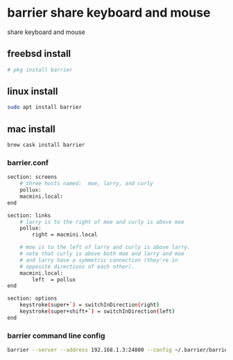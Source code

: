 #+STARTUP: showall
#+OPTIONS: num:nil author:nil
* barrier share keyboard and mouse

share keyboard and mouse 

** freebsd install

#+BEGIN_SRC sh
# pkg install barrier
#+END_SRC

** linux install

#+BEGIN_SRC sh
sudo apt install barrier
#+END_SRC

** mac install

#+BEGIN_SRC sh
brew cask install barrier
#+END_SRC

*** barrier.conf

#+BEGIN_SRC sh
section: screens
	# three hosts named:  moe, larry, and curly
	pollux:
	macmini.local:
end

section: links
	# larry is to the right of moe and curly is above moe
	pollux:
		right = macmini.local

	# moe is to the left of larry and curly is above larry.
	# note that curly is above both moe and larry and moe
	# and larry have a symmetric connection (they're in
	# opposite directions of each other).
	macmini.local:
		left  = pollux
end

section: options
	keystroke(super+`) = switchInDirection(right)
	keystroke(super+shift+`) = switchInDirection(left)
end
#+END_SRC

*** barrier command line config

#+BEGIN_SRC sh
barrier --server --address 192.168.1.3:24800 --config ~/.barrier/barrier.conf
#+END_SRC
